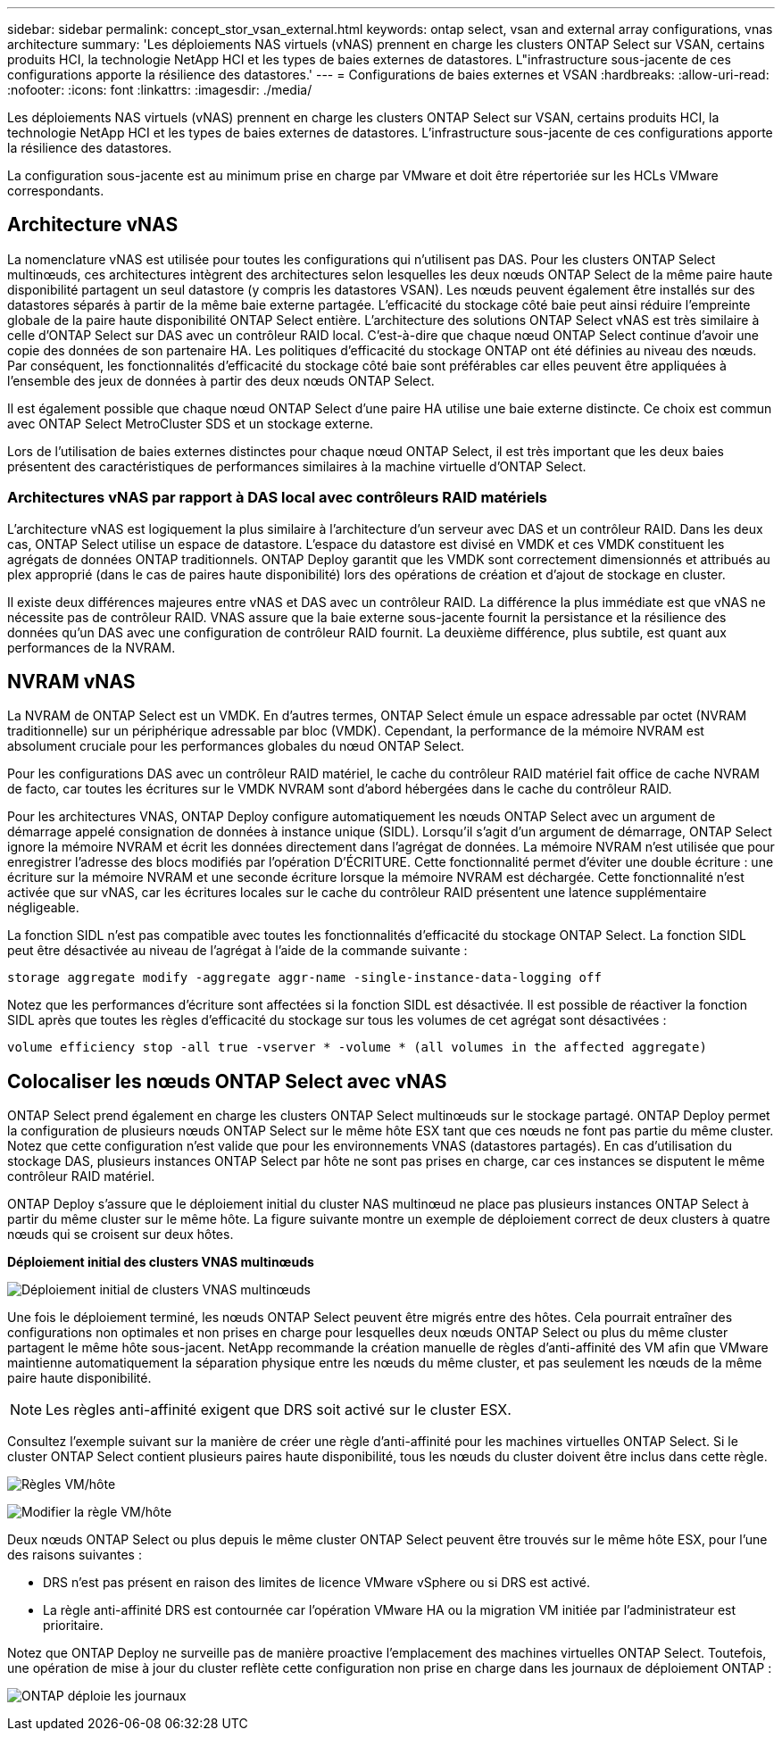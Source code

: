 ---
sidebar: sidebar 
permalink: concept_stor_vsan_external.html 
keywords: ontap select, vsan and external array configurations, vnas architecture 
summary: 'Les déploiements NAS virtuels (vNAS) prennent en charge les clusters ONTAP Select sur VSAN, certains produits HCI, la technologie NetApp HCI et les types de baies externes de datastores. L"infrastructure sous-jacente de ces configurations apporte la résilience des datastores.' 
---
= Configurations de baies externes et VSAN
:hardbreaks:
:allow-uri-read: 
:nofooter: 
:icons: font
:linkattrs: 
:imagesdir: ./media/


[role="lead"]
Les déploiements NAS virtuels (vNAS) prennent en charge les clusters ONTAP Select sur VSAN, certains produits HCI, la technologie NetApp HCI et les types de baies externes de datastores. L'infrastructure sous-jacente de ces configurations apporte la résilience des datastores.

La configuration sous-jacente est au minimum prise en charge par VMware et doit être répertoriée sur les HCLs VMware correspondants.



== Architecture vNAS

La nomenclature vNAS est utilisée pour toutes les configurations qui n'utilisent pas DAS. Pour les clusters ONTAP Select multinœuds, ces architectures intègrent des architectures selon lesquelles les deux nœuds ONTAP Select de la même paire haute disponibilité partagent un seul datastore (y compris les datastores VSAN). Les nœuds peuvent également être installés sur des datastores séparés à partir de la même baie externe partagée. L'efficacité du stockage côté baie peut ainsi réduire l'empreinte globale de la paire haute disponibilité ONTAP Select entière. L'architecture des solutions ONTAP Select vNAS est très similaire à celle d'ONTAP Select sur DAS avec un contrôleur RAID local. C'est-à-dire que chaque nœud ONTAP Select continue d'avoir une copie des données de son partenaire HA. Les politiques d'efficacité du stockage ONTAP ont été définies au niveau des nœuds. Par conséquent, les fonctionnalités d'efficacité du stockage côté baie sont préférables car elles peuvent être appliquées à l'ensemble des jeux de données à partir des deux nœuds ONTAP Select.

Il est également possible que chaque nœud ONTAP Select d'une paire HA utilise une baie externe distincte. Ce choix est commun avec ONTAP Select MetroCluster SDS et un stockage externe.

Lors de l'utilisation de baies externes distinctes pour chaque nœud ONTAP Select, il est très important que les deux baies présentent des caractéristiques de performances similaires à la machine virtuelle d'ONTAP Select.



=== Architectures vNAS par rapport à DAS local avec contrôleurs RAID matériels

L'architecture vNAS est logiquement la plus similaire à l'architecture d'un serveur avec DAS et un contrôleur RAID. Dans les deux cas, ONTAP Select utilise un espace de datastore. L'espace du datastore est divisé en VMDK et ces VMDK constituent les agrégats de données ONTAP traditionnels. ONTAP Deploy garantit que les VMDK sont correctement dimensionnés et attribués au plex approprié (dans le cas de paires haute disponibilité) lors des opérations de création et d'ajout de stockage en cluster.

Il existe deux différences majeures entre vNAS et DAS avec un contrôleur RAID. La différence la plus immédiate est que vNAS ne nécessite pas de contrôleur RAID. VNAS assure que la baie externe sous-jacente fournit la persistance et la résilience des données qu'un DAS avec une configuration de contrôleur RAID fournit. La deuxième différence, plus subtile, est quant aux performances de la NVRAM.



== NVRAM vNAS

La NVRAM de ONTAP Select est un VMDK. En d'autres termes, ONTAP Select émule un espace adressable par octet (NVRAM traditionnelle) sur un périphérique adressable par bloc (VMDK). Cependant, la performance de la mémoire NVRAM est absolument cruciale pour les performances globales du nœud ONTAP Select.

Pour les configurations DAS avec un contrôleur RAID matériel, le cache du contrôleur RAID matériel fait office de cache NVRAM de facto, car toutes les écritures sur le VMDK NVRAM sont d'abord hébergées dans le cache du contrôleur RAID.

Pour les architectures VNAS, ONTAP Deploy configure automatiquement les nœuds ONTAP Select avec un argument de démarrage appelé consignation de données à instance unique (SIDL). Lorsqu'il s'agit d'un argument de démarrage, ONTAP Select ignore la mémoire NVRAM et écrit les données directement dans l'agrégat de données. La mémoire NVRAM n'est utilisée que pour enregistrer l'adresse des blocs modifiés par l'opération D'ÉCRITURE. Cette fonctionnalité permet d'éviter une double écriture : une écriture sur la mémoire NVRAM et une seconde écriture lorsque la mémoire NVRAM est déchargée. Cette fonctionnalité n'est activée que sur vNAS, car les écritures locales sur le cache du contrôleur RAID présentent une latence supplémentaire négligeable.

La fonction SIDL n'est pas compatible avec toutes les fonctionnalités d'efficacité du stockage ONTAP Select. La fonction SIDL peut être désactivée au niveau de l’agrégat à l’aide de la commande suivante :

[listing]
----
storage aggregate modify -aggregate aggr-name -single-instance-data-logging off
----
Notez que les performances d'écriture sont affectées si la fonction SIDL est désactivée. Il est possible de réactiver la fonction SIDL après que toutes les règles d'efficacité du stockage sur tous les volumes de cet agrégat sont désactivées :

[listing]
----
volume efficiency stop -all true -vserver * -volume * (all volumes in the affected aggregate)
----


== Colocaliser les nœuds ONTAP Select avec vNAS

ONTAP Select prend également en charge les clusters ONTAP Select multinœuds sur le stockage partagé. ONTAP Deploy permet la configuration de plusieurs nœuds ONTAP Select sur le même hôte ESX tant que ces nœuds ne font pas partie du même cluster. Notez que cette configuration n'est valide que pour les environnements VNAS (datastores partagés). En cas d'utilisation du stockage DAS, plusieurs instances ONTAP Select par hôte ne sont pas prises en charge, car ces instances se disputent le même contrôleur RAID matériel.

ONTAP Deploy s'assure que le déploiement initial du cluster NAS multinœud ne place pas plusieurs instances ONTAP Select à partir du même cluster sur le même hôte. La figure suivante montre un exemple de déploiement correct de deux clusters à quatre nœuds qui se croisent sur deux hôtes.

*Déploiement initial des clusters VNAS multinœuds*

image:ST_14.jpg["Déploiement initial de clusters VNAS multinœuds"]

Une fois le déploiement terminé, les nœuds ONTAP Select peuvent être migrés entre des hôtes. Cela pourrait entraîner des configurations non optimales et non prises en charge pour lesquelles deux nœuds ONTAP Select ou plus du même cluster partagent le même hôte sous-jacent. NetApp recommande la création manuelle de règles d'anti-affinité des VM afin que VMware maintienne automatiquement la séparation physique entre les nœuds du même cluster, et pas seulement les nœuds de la même paire haute disponibilité.


NOTE: Les règles anti-affinité exigent que DRS soit activé sur le cluster ESX.

Consultez l'exemple suivant sur la manière de créer une règle d'anti-affinité pour les machines virtuelles ONTAP Select. Si le cluster ONTAP Select contient plusieurs paires haute disponibilité, tous les nœuds du cluster doivent être inclus dans cette règle.

image:ST_15.jpg["Règles VM/hôte"]

image:ST_16.jpg["Modifier la règle VM/hôte"]

Deux nœuds ONTAP Select ou plus depuis le même cluster ONTAP Select peuvent être trouvés sur le même hôte ESX, pour l'une des raisons suivantes :

* DRS n'est pas présent en raison des limites de licence VMware vSphere ou si DRS est activé.
* La règle anti-affinité DRS est contournée car l'opération VMware HA ou la migration VM initiée par l'administrateur est prioritaire.


Notez que ONTAP Deploy ne surveille pas de manière proactive l'emplacement des machines virtuelles ONTAP Select. Toutefois, une opération de mise à jour du cluster reflète cette configuration non prise en charge dans les journaux de déploiement ONTAP :

image:ST_17.PNG["ONTAP déploie les journaux"]
